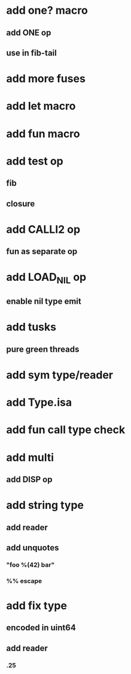 * add one? macro
** add ONE op
** use in fib-tail
* add more fuses
* add let macro
* add fun macro
* add test op
** fib
** closure
* add CALLI2 op
** fun as separate op
* add LOAD_NIL op
** enable nil type emit
* add tusks
** pure green threads
* add sym type/reader
* add Type.isa
* add fun call type check
* add multi
** add DISP op
* add string type
** add reader
** add unquotes
*** "foo %(42) bar"
*** %% escape
* add fix type
** encoded in uint64
** add reader
*** .25

